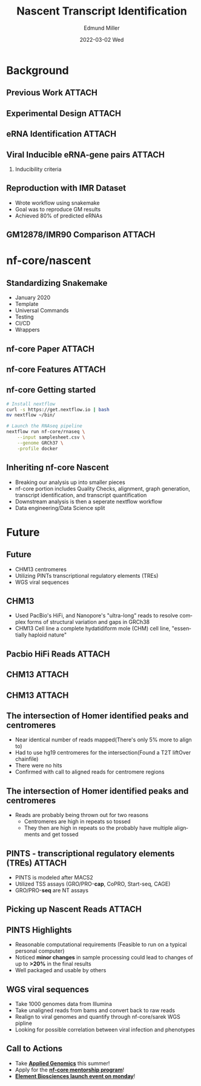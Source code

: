 #+title: Nascent Transcript Identification
#+AUTHOR:    Edmund Miller
#+EMAIL:     Edmund.Miller@utdallas.edu
#+DATE:      2022-03-02 Wed
#+DESCRIPTION:
#+KEYWORDS:
#+LANGUAGE:  en
#+OPTIONS:   H:2 num:t toc:nil \n:nil @:t ::t |:t ^:t -:t f:t *:t <:t
#+OPTIONS:   TeX:t LaTeX:t skip:nil d:nil todo:t pri:nil tags:not-in-toc
#+INFOJS_OPT: view:nil toc:nil ltoc:t mouse:underline buttons:0 path:https://orgmode.org/org-info.js
#+EXPORT_SELECT_TAGS: export
#+EXPORT_EXCLUDE_TAGS: noexport
#+HTML_LINK_UP:
#+HTML_LINK_HOME:
#+startup: beamer
#+LaTeX_CLASS: beamer
#+LaTeX_CLASS_OPTIONS: [bigger]
#+BEAMER_FRAME_LEVEL: 2
# C-c C-e l O
# SPC m e l O

* Background

** Previous Work :ATTACH:
:PROPERTIES:
:ID:       b6f0adf3-3b75-4179-9573-79ec2d6a4e52
:END:


[[attachment:_20220308_180148screenshot.png]]

** Experimental Design :ATTACH:
:PROPERTIES:
:ID:       dd512a5d-aabd-4e19-b91b-101bae668325
:END:


[[attachment:_20220308_180441screenshot.png]]


** eRNA Identification :ATTACH:
:PROPERTIES:
:ID:       1384c3c4-3022-40f7-ba62-d5eb11cbd95e
:END:


[[attachment:_20220308_180909screenshot.png]]

** Viral Inducible eRNA-gene pairs :ATTACH:
:PROPERTIES:
:ID:       d508c4a7-d758-4d71-b860-fd66a6e073ca
:END:


[[attachment:_20220308_181202screenshot.png]]


*** Inducibility criteria

#+attr_latex: :height 0.1\linewidth
[[attachment:_20220308_211437screenshot.png]]

[[attachment:_20220308_211445screenshot.png]]



** Reproduction with IMR Dataset

- Wrote workflow using snakemake
- Goal was to reproduce GM results
- Achieved 80% of predicted eRNAs

** GM12878/IMR90 Comparison :ATTACH:
:PROPERTIES:
:ID:       0d7b01dd-013f-4af3-a97d-96f5c407e5d1
:END:


[[attachment:_20220308_181956screenshot.png]]


* nf-core/nascent

** Standardizing Snakemake

- January 2020
- Template
- Universal Commands
- Testing
- CI/CD
- Wrappers

** nf-core Paper :ATTACH:
:PROPERTIES:
:ID:       451876b4-d9c8-47e7-a0e4-76e3e6403a4a
:END:

[[attachment:_20210127_123601screenshot.png]]

** nf-core Features :ATTACH:
:PROPERTIES:
:ID:       b9be7b67-b57f-4f58-8cda-36455fb83c53
:END:

#+attr_latex: :height 0.7\linewidth
[[attachment:_20210127_123835screenshot.png]]

** nf-core Getting started

#+attr_latex: :height 0.7\linewidth
#+begin_src bash
# Install nextflow
curl -s https://get.nextflow.io | bash
mv nextflow ~/bin/

# Launch the RNAseq pipeline
nextflow run nf-core/rnaseq \
    --input samplesheet.csv \
    --genome GRCh37 \
    -profile docker
#+end_src



** Inheriting nf-core Nascent

- Breaking our analysis up into smaller pieces
- nf-core portion includes Quality Checks, alignment, graph generation, transcript
  identification, and transcript quantification
- Downstream analysis is then a seperate nextflow workflow
- Data engineering/Data Science split

* Future
** Future

- CHM13 centromeres
- Utilizing PINTs transcriptional regulatory elements (TREs)
- WGS viral sequences

** CHM13

- Used PacBio's HiFi, and Nanopore's "ultra-long" reads to resolve complex forms
  of structural variation and gaps in GRCh38
- CHM13 Cell line a complete hydatidiform mole (CHM) cell line, "essentially
  haploid nature"

** Pacbio HiFi Reads :ATTACH:
:PROPERTIES:
:ID:       d253f799-3eb8-443c-9d93-7084900a978c
:END:



#+attr_latex: :height 0.4\linewidth
[[attachment:_20220302_085317screenshot.png]]



** CHM13 :ATTACH:
:PROPERTIES:
:ID:       4329b3e4-e1bf-420b-a790-230e4949f9f5
:END:

[[attachment:_20211208_084146screenshot.png]]

** CHM13 :ATTACH:
:PROPERTIES:
:ID:       cf34f818-2d1d-4614-b608-cb5e26e328c0
:END:

[[attachment:_20211208_084238screenshot.png]]


** The intersection of Homer identified peaks and centromeres

- Near identical number of reads mapped(There's only 5% more to align to)
- Had to use hg19 centromeres for the intersection(Found a T2T liftOver
  chainfile)
- There were no hits
- Confirmed with call to aligned reads for centromere regions

** The intersection of Homer identified peaks and centromeres

- Reads are probably being thrown out for two reasons
  - Centromeres are high in repeats so tossed
  - They then are high in repeats so the probably have multiple alignments and
    get tossed

** PINTS - transcriptional regulatory elements (TREs) :ATTACH:
:PROPERTIES:
:ID:       1ed9c9e3-b1d8-4fa0-833b-b387f82689bb
:END:

- PINTS is modeled after MACS2
- Utilized TSS assays (GRO/PRO-*cap*, CoPRO, Start-seq, CAGE)
- GRO/PRO-*seq* are NT assays


[[attachment:_20220308_205916screenshot.png]]


** Picking up Nascent Reads :ATTACH:
:PROPERTIES:
:ID:       e8130625-84b2-4d0f-8a4b-525b7459c08d
:END:

#+attr_latex: :height 0.7\linewidth
[[attachment:_20220308_210616screenshot.png]]

** PINTS Highlights

- Reasonable computational requirements (Feasible to run on a typical personal
  computer)
- Noticed *minor changes* in sample processing could lead to changes of up to
  *>20%* in the final results
- Well packaged and usable by others

** WGS viral sequences

- Take 1000 genomes data from Illumina
- Take unaligned reads from bams and convert back to raw reads
- Realign to viral genomes and quantify through nf-core/sarek WGS pipline
- Looking for possible correlation between viral infection and phenotypes

** Call to Actions

- Take [[https://functional-genomics-lab.github.io/Applied-Genomics/][*Applied Genomics*]] this summer!
- Apply for the [[https://nf-co.re/mentorships][*nf-core mentorship program*]]!
- [[https://registration.elementbiosciences.com/][*Element Biosciences launch event on monday*]]!